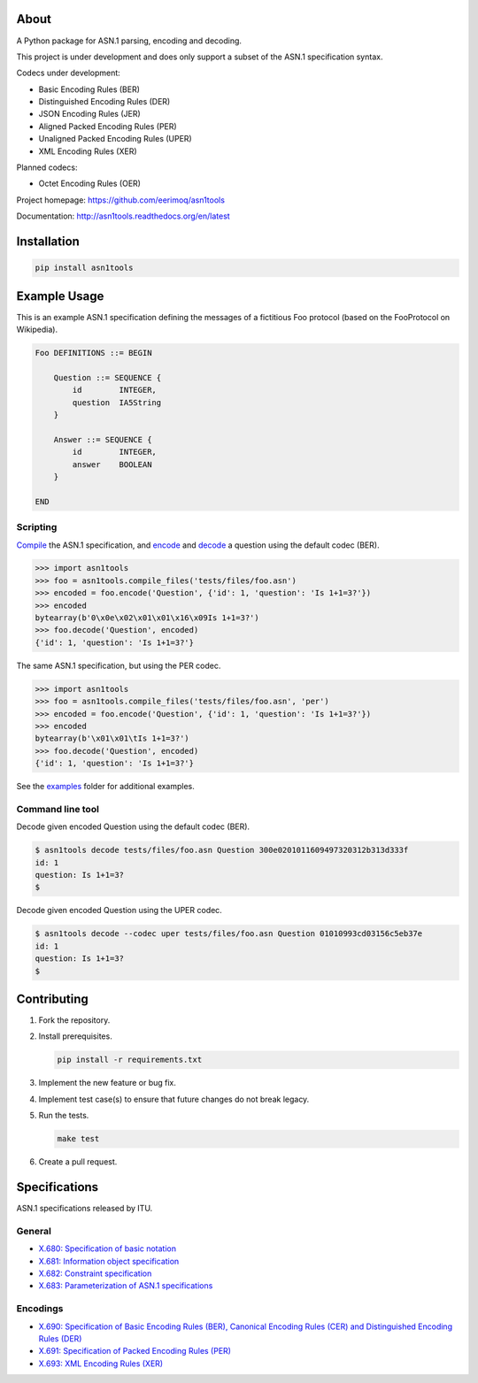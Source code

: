 |buildstatus|_
|coverage|_

About
=====

A Python package for ASN.1 parsing, encoding and decoding.

This project is under development and does only support a subset of
the ASN.1 specification syntax.

Codecs under development:

- Basic Encoding Rules (BER)
- Distinguished Encoding Rules (DER)
- JSON Encoding Rules (JER)
- Aligned Packed Encoding Rules (PER)
- Unaligned Packed Encoding Rules (UPER)
- XML Encoding Rules (XER)

Planned codecs:

- Octet Encoding Rules (OER)

Project homepage: https://github.com/eerimoq/asn1tools

Documentation: http://asn1tools.readthedocs.org/en/latest

Installation
============

.. code-block:: python

    pip install asn1tools

Example Usage
=============

This is an example ASN.1 specification defining the messages of a
fictitious Foo protocol (based on the FooProtocol on Wikipedia).

.. code-block:: text

   Foo DEFINITIONS ::= BEGIN

       Question ::= SEQUENCE {
           id        INTEGER,
           question  IA5String
       }

       Answer ::= SEQUENCE {
           id        INTEGER,
           answer    BOOLEAN
       }

   END

Scripting
---------

`Compile`_ the ASN.1 specification, and `encode`_ and `decode`_ a
question using the default codec (BER).

.. code-block:: python

   >>> import asn1tools
   >>> foo = asn1tools.compile_files('tests/files/foo.asn')
   >>> encoded = foo.encode('Question', {'id': 1, 'question': 'Is 1+1=3?'})
   >>> encoded
   bytearray(b'0\x0e\x02\x01\x01\x16\x09Is 1+1=3?')
   >>> foo.decode('Question', encoded)
   {'id': 1, 'question': 'Is 1+1=3?'}

The same ASN.1 specification, but using the PER codec.

.. code-block:: python

   >>> import asn1tools
   >>> foo = asn1tools.compile_files('tests/files/foo.asn', 'per')
   >>> encoded = foo.encode('Question', {'id': 1, 'question': 'Is 1+1=3?'})
   >>> encoded
   bytearray(b'\x01\x01\tIs 1+1=3?')
   >>> foo.decode('Question', encoded)
   {'id': 1, 'question': 'Is 1+1=3?'}

See the `examples`_ folder for additional examples.

Command line tool
-----------------

Decode given encoded Question using the default codec (BER).

.. code-block:: text

   $ asn1tools decode tests/files/foo.asn Question 300e0201011609497320312b313d333f
   id: 1
   question: Is 1+1=3?
   $

Decode given encoded Question using the UPER codec.

.. code-block:: text

   $ asn1tools decode --codec uper tests/files/foo.asn Question 01010993cd03156c5eb37e
   id: 1
   question: Is 1+1=3?
   $

Contributing
============

#. Fork the repository.

#. Install prerequisites.

   .. code-block:: text

      pip install -r requirements.txt

#. Implement the new feature or bug fix.

#. Implement test case(s) to ensure that future changes do not break
   legacy.

#. Run the tests.

   .. code-block:: text

      make test

#. Create a pull request.

Specifications
==============

ASN.1 specifications released by ITU.

General
-------

- `X.680: Specification of basic notation
  <https://www.itu.int/ITU-T/studygroups/com17/languages/X.680-0207.pdf>`_

- `X.681: Information object specification
  <https://www.itu.int/ITU-T/studygroups/com17/languages/X.681-0207.pdf>`_

- `X.682: Constraint specification
  <https://www.itu.int/ITU-T/studygroups/com17/languages/X.682-0207.pdf>`_

- `X.683: Parameterization of ASN.1 specifications
  <https://www.itu.int/ITU-T/studygroups/com17/languages/X.683-0207.pdf>`_

Encodings
---------

- `X.690: Specification of Basic Encoding Rules (BER), Canonical
  Encoding Rules (CER) and Distinguished Encoding Rules (DER)
  <https://www.itu.int/ITU-T/studygroups/com17/languages/X.690-0207.pdf>`_

- `X.691: Specification of Packed Encoding Rules (PER)
  <https://www.itu.int/ITU-T/studygroups/com17/languages/X.691-0207.pdf>`_

- `X.693: XML Encoding Rules (XER)
  <https://www.itu.int/ITU-T/studygroups/com17/languages/X.693-0112.pdf>`_

.. |buildstatus| image:: https://travis-ci.org/eerimoq/asn1tools.svg?branch=master
.. _buildstatus: https://travis-ci.org/eerimoq/asn1tools

.. |coverage| image:: https://coveralls.io/repos/github/eerimoq/asn1tools/badge.svg?branch=master
.. _coverage: https://coveralls.io/github/eerimoq/asn1tools

.. _Compile: http://asn1tools.readthedocs.io/en/latest/#asn1tools.compile_file
.. _encode: http://asn1tools.readthedocs.io/en/latest/#asn1tools.compiler.Specification.encode
.. _decode: http://asn1tools.readthedocs.io/en/latest/#asn1tools.compiler.Specification.decode
.. _examples: https://github.com/eerimoq/asn1tools/tree/master/examples
